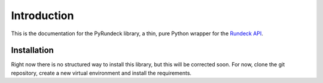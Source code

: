 Introduction
============

This is the documentation for the PyRundeck library, a thin, pure Python wrapper for the Rundeck_ API_.

Installation
------------
Right now there is no structured way to install this library, but this will be corrected soon. For now, clone the git
repository, create a new virtual environment and install the requirements.




.. _Rundeck: http://rundeck.org/
.. _API: http://rundeck.org/docs/api/index.html
